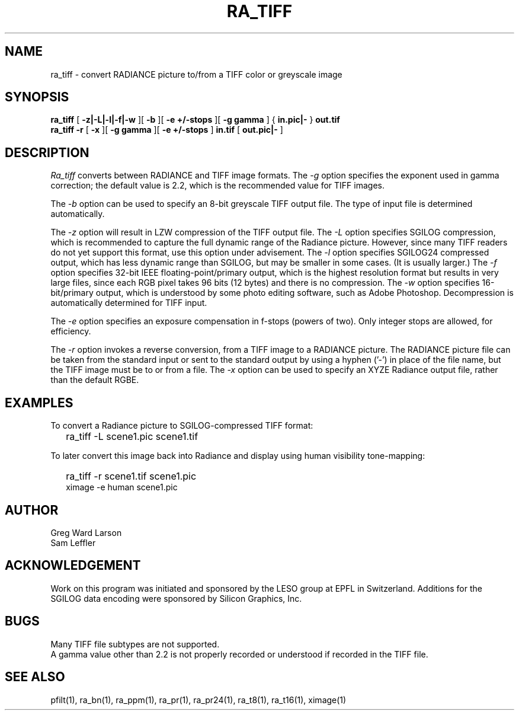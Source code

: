 .\" SCCSid "@(#)ra_tiff.1 2.3 8/29/97 LBL"
.TH RA_TIFF 1 8/29/97 RADIANCE
.SH NAME
ra_tiff - convert RADIANCE picture to/from a TIFF color or greyscale image
.SH SYNOPSIS
.B ra_tiff
[
.B "-z|-L|-l|-f|-w"
][
.B -b
][
.B "-e +/-stops"
][
.B "-g gamma"
]
{
.B "in.pic|-"
}
.B out.tif
.br
.B "ra_tiff -r"
[
.B \-x
][
.B "\-g gamma"
][
.B "\-e +/-stops"
]
.B in.tif
[
.B "out.pic|-"
]
.SH DESCRIPTION
.I Ra_tiff
converts between RADIANCE and TIFF image formats.
The
.I \-g
option specifies the exponent used in gamma correction;
the default value is 2.2, which is the recommended value
for TIFF images.
.PP
The
.I \-b
option can be used to specify an 8-bit greyscale TIFF output file.
The type of input file is determined automatically.
.PP
The
.I \-z
option will result in LZW compression of the TIFF output file.
The
.I \-L
option specifies SGILOG compression, which is recommended
to capture the full dynamic range of the Radiance picture.
However, since many TIFF readers do not yet support this format,
use this option under advisement.
The
.I \-l
option specifies SGILOG24 compressed output, which has
less dynamic range than SGILOG, but may be smaller in some cases.
(It is usually larger.)\0
The
.I \-f
option specifies 32-bit IEEE floating-point/primary output, which
is the highest resolution format but results in very large files, since
each RGB pixel takes 96 bits (12 bytes) and there is no compression.
The
.I \-w
option specifies 16-bit/primary output, which is understood by
some photo editing software, such as Adobe Photoshop.
Decompression is automatically determined for TIFF input.
.PP
The
.I \-e
option specifies an exposure compensation in f-stops (powers of two).
Only integer stops are allowed, for efficiency.
.PP
The
.I \-r
option invokes a reverse conversion, from a TIFF image to
a RADIANCE picture.
The RADIANCE picture file can be taken from the standard input
or sent to the standard output by using a hyphen ('-') in place
of the file name, but the TIFF image must be to or from a file.
The
.I \-x
option can be used to specify an XYZE Radiance output file, rather
than the default RGBE.
.SH EXAMPLES
To convert a Radiance picture to SGILOG-compressed TIFF format:
.IP "" .2i
ra_tiff -L scene1.pic scene1.tif
.PP
To later convert this image back into Radiance and display using
human visibility tone-mapping:
.IP "" .2i
ra_tiff -r scene1.tif scene1.pic
.br
ximage -e human scene1.pic
.SH AUTHOR
Greg Ward Larson
.br
Sam Leffler
.SH ACKNOWLEDGEMENT
Work on this program was initiated and sponsored by the LESO
group at EPFL in Switzerland.
Additions for the SGILOG data encoding were sponsored by Silicon Graphics, Inc.
.SH BUGS
Many TIFF file subtypes are not supported.
.br
A gamma value other than 2.2 is not properly recorded or understood if
recorded in the TIFF file.
.SH "SEE ALSO"
pfilt(1), ra_bn(1), ra_ppm(1), ra_pr(1), ra_pr24(1), ra_t8(1),
ra_t16(1), ximage(1)
